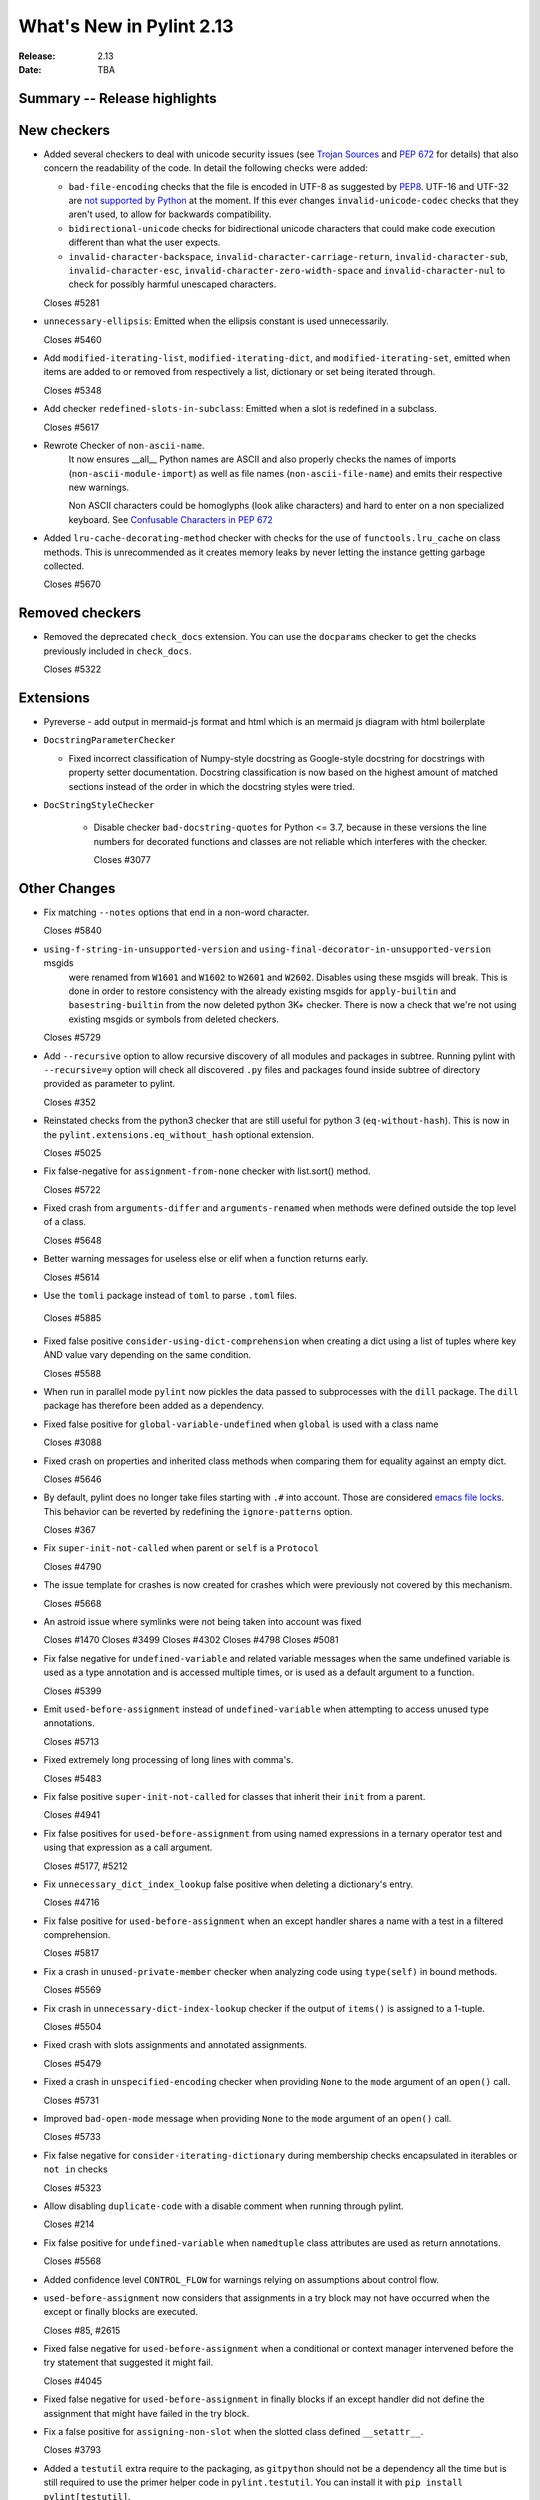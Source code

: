 ***************************
 What's New in Pylint 2.13
***************************

:Release: 2.13
:Date: TBA

Summary -- Release highlights
=============================

New checkers
============

* Added several checkers to deal with unicode security issues
  (see `Trojan Sources <https://trojansource.codes/>`_ and
  `PEP 672 <https://www.python.org/dev/peps/pep-0672/>`_ for details) that also
  concern the readability of the code. In detail the following checks were added:

  * ``bad-file-encoding`` checks that the file is encoded in UTF-8 as suggested by
    `PEP8 <https://www.python.org/dev/peps/pep-0008/#id20>`_.
    UTF-16 and UTF-32 are `not supported by Python <https://bugs.python.org/issue1503789>`_
    at the moment. If this ever changes
    ``invalid-unicode-codec`` checks that they aren't used, to allow for backwards
    compatibility.

  * ``bidirectional-unicode`` checks for bidirectional unicode characters that
    could make code execution different than what the user expects.

  * ``invalid-character-backspace``, ``invalid-character-carriage-return``,
    ``invalid-character-sub``, ``invalid-character-esc``,
    ``invalid-character-zero-width-space`` and ``invalid-character-nul``
    to check for possibly harmful unescaped characters.

  Closes #5281

* ``unnecessary-ellipsis``: Emitted when the ellipsis constant is used unnecessarily.

  Closes #5460

* Add ``modified-iterating-list``, ``modified-iterating-dict``, and ``modified-iterating-set``,
  emitted when items are added to or removed from respectively a list, dictionary or
  set being iterated through.

  Closes #5348

* Add checker ``redefined-slots-in-subclass``: Emitted when a slot is redefined in a subclass.

  Closes #5617

* Rewrote Checker of ``non-ascii-name``.
   It now ensures __all__ Python names are ASCII and also properly
   checks the names of imports (``non-ascii-module-import``) as
   well as file names (``non-ascii-file-name``) and emits their respective new warnings.

   Non ASCII characters could be homoglyphs (look alike characters) and hard to
   enter on a non specialized keyboard.
   See `Confusable Characters in PEP 672 <https://www.python.org/dev/peps/pep-0672/#confusable-characters-in-identifiers>`_

* Added ``lru-cache-decorating-method`` checker with checks for the use of ``functools.lru_cache``
  on class methods. This is unrecommended as it creates memory leaks by never letting the instance
  getting garbage collected.

  Closes #5670

Removed checkers
================

* Removed the deprecated ``check_docs`` extension. You can use the ``docparams`` checker
  to get the checks previously included in ``check_docs``.

  Closes #5322

Extensions
==========

* Pyreverse - add output in mermaid-js format and html which is an mermaid js diagram with html boilerplate

* ``DocstringParameterChecker``

  * Fixed incorrect classification of Numpy-style docstring as Google-style docstring for
    docstrings with property setter documentation.
    Docstring classification is now based on the highest amount of matched sections instead
    of the order in which the docstring styles were tried.

* ``DocStringStyleChecker``

    * Disable checker ``bad-docstring-quotes`` for Python <= 3.7, because in these versions the line
      numbers for decorated functions and classes are not reliable which interferes with the checker.

      Closes #3077

Other Changes
=============

* Fix matching ``--notes`` options that end in a non-word character.

  Closes #5840

* ``using-f-string-in-unsupported-version`` and ``using-final-decorator-in-unsupported-version`` msgids
    were renamed from ``W1601`` and ``W1602`` to ``W2601`` and ``W2602``. Disables using these msgids will break.
    This is done in order to restore consistency with the already existing msgids for ``apply-builtin`` and
    ``basestring-builtin`` from the now deleted python 3K+ checker. There is now a check that we're not using
    existing msgids or symbols from deleted checkers.

  Closes #5729

* Add ``--recursive`` option to allow recursive discovery of all modules and packages in subtree. Running pylint with
  ``--recursive=y`` option will check all discovered ``.py`` files and packages found inside subtree of directory provided
  as parameter to pylint.

  Closes #352

* Reinstated checks from the python3 checker that are still useful for python 3
  (``eq-without-hash``). This is now in the ``pylint.extensions.eq_without_hash`` optional
  extension.

  Closes #5025

* Fix false-negative for ``assignment-from-none`` checker with list.sort() method.

  Closes #5722

* Fixed crash from ``arguments-differ`` and ``arguments-renamed`` when methods were
  defined outside the top level of a class.

  Closes #5648

* Better warning messages for useless else or elif when a function returns early.

  Closes #5614

* Use the ``tomli`` package instead of ``toml`` to parse ``.toml`` files.

 Closes #5885

* Fixed false positive ``consider-using-dict-comprehension`` when creating a dict
  using a list of tuples where key AND value vary depending on the same condition.

  Closes #5588

* When run in parallel mode ``pylint`` now pickles the data passed to subprocesses with
  the ``dill`` package. The ``dill`` package has therefore been added as a dependency.

* Fixed false positive for ``global-variable-undefined`` when ``global`` is used with a class name

  Closes #3088

* Fixed crash on properties and inherited class methods when comparing them for
  equality against an empty dict.

  Closes #5646

* By default, pylint does no longer take files starting with ``.#`` into account. Those are
  considered `emacs file locks`_. This behavior can be reverted by redefining the
  ``ignore-patterns`` option.

  Closes #367

.. _`emacs file locks`: https://www.gnu.org/software/emacs/manual/html_node/elisp/File-Locks.html

* Fix ``super-init-not-called`` when parent or ``self`` is a ``Protocol``

  Closes #4790

* The issue template for crashes is now created for crashes which were previously not covered
  by this mechanism.

  Closes #5668

* An astroid issue where symlinks were not being taken into account
  was fixed

  Closes #1470
  Closes #3499
  Closes #4302
  Closes #4798
  Closes #5081

* Fix false negative for ``undefined-variable`` and related variable messages
  when the same undefined variable is used as a type annotation and is
  accessed multiple times, or is used as a default argument to a function.

  Closes #5399

* Emit ``used-before-assignment`` instead of ``undefined-variable`` when attempting
  to access unused type annotations.

  Closes #5713

* Fixed extremely long processing of long lines with comma's.

  Closes #5483

* Fix false positive ``super-init-not-called`` for classes that inherit their ``init`` from
  a parent.

  Closes #4941

* Fix false positives for ``used-before-assignment`` from using named
  expressions in a ternary operator test and using that expression as
  a call argument.

  Closes #5177, #5212

* Fix ``unnecessary_dict_index_lookup`` false positive when deleting a dictionary's entry.

  Closes #4716

* Fix false positive for ``used-before-assignment`` when an except handler
  shares a name with a test in a filtered comprehension.

  Closes #5817

* Fix a crash in ``unused-private-member`` checker when analyzing code using
  ``type(self)`` in bound methods.

  Closes #5569

* Fix crash in ``unnecessary-dict-index-lookup`` checker if the output of
  ``items()`` is assigned to a 1-tuple.

  Closes #5504

* Fixed crash with slots assignments and annotated assignments.

  Closes #5479

* Fixed a crash in ``unspecified-encoding`` checker when providing ``None``
  to the ``mode`` argument of an ``open()`` call.

  Closes #5731

* Improved ``bad-open-mode`` message when providing ``None`` to the ``mode``
  argument of an ``open()`` call.

  Closes #5733

* Fix false negative for ``consider-iterating-dictionary`` during membership checks encapsulated in iterables
  or ``not in`` checks

  Closes #5323

* Allow disabling ``duplicate-code`` with a disable comment when running through
  pylint.

  Closes #214

* Fix false positive for ``undefined-variable`` when ``namedtuple`` class
  attributes are used as return annotations.

  Closes #5568

* Added confidence level ``CONTROL_FLOW`` for warnings relying on assumptions
  about control flow.

* ``used-before-assignment`` now considers that assignments in a try block
  may not have occurred when the except or finally blocks are executed.

  Closes #85, #2615

* Fixed false negative for ``used-before-assignment`` when a conditional
  or context manager intervened before the try statement that suggested
  it might fail.

  Closes #4045

* Fixed false negative for ``used-before-assignment`` in finally blocks
  if an except handler did not define the assignment that might have failed
  in the try block.

* Fix a false positive for ``assigning-non-slot`` when the slotted class
  defined ``__setattr__``.

  Closes #3793

* Added a ``testutil`` extra require to the packaging, as ``gitpython`` should not be a dependency
  all the time but is still required to use the primer helper code in ``pylint.testutil``. You can
  install it with ``pip install pylint[testutil]``.

  Closes #5486

* Fixed a false positive for ``used-before-assignment`` when a named expression
  appears as the first value in a container.

  Closes #5112

* Fixed false positive for ``used-before-assignment`` with self-referential type
  annotation in conditional statements within class methods.

  Closes #5499

* ``used-before-assignment`` now assumes that assignments in except blocks
  may not have occurred and warns accordingly.

  Closes #4761

* When evaluating statements after an except block, ``used-before-assignment``
  assumes that assignments in the except blocks took place if the
  corresponding try block contained a return statement.

  Closes #5500

* Fixed a false negative for ``used-before-assignment`` when some but not all
  except handlers defined a name relied upon after an except block when the
  corresponding try block contained a return statement.

  Closes #5524

* When evaluating statements in the ``else`` clause of a loop, ``used-before-assignment``
  assumes that assignments in the except blocks took place if the
  except handlers constituted the only ways for the loop to finish without
  breaking early.

  Closes #5683

* ``used-before-assignment`` now checks names in try blocks.

* Fixed false positive with ``used-before-assignment`` for assignment expressions
  in lambda statements.

  Closes #5360, #3877

* Fixed a false positive (affecting unreleased development) for
  ``used-before-assignment`` involving homonyms between filtered comprehensions
  and assignments in except blocks.

  Closes #5586

* Fixed crash on list comprehensions that used ``type`` as inner variable name.

  Closes #5461

* Fixed crash in ``use-maxsplit-arg`` checker when providing the ``sep`` argument
  to ``str.split()`` by keyword.

  Closes #5737

* Fix false positive for ``unused-variable`` for a comprehension variable matching
  an outer scope type annotation.

  Closes #5326

* Fix false negative for ``undefined-variable`` for a variable used multiple times
  in a comprehension matching an unused outer scope type annotation.

  Closes #5654

* Require Python ``3.6.2`` to run pylint.

  Closes #5065

* Fixed crash on uninferable decorators on Python 3.6 and 3.7

* Emit ``redefined-outer-name`` when a nested except handler shadows an outer one.

  Closes #4434
  Closes #5370

* ``encoding`` can now be supplied as a positional argument to calls that open
  files without triggering ``unspecified-encoding``.

  Closes #5638

* Fatal errors now emit a score of 0.0 regardless of whether the linted module
  contained any statements

  Closes #5451

* ``fatal`` was added to the variables permitted in score evaluation expressions.

* The default score evaluation now uses a floor of 0.

  Closes #2399

* Fix ``comparison-with-callable`` false positive for callables that raise, such
  as typing constants.

  Closes #5557

* When invoking ``pylint``, ``epylint``, ``symilar`` or ``pyreverse`` by importing them in a python file
  you can now pass an ``argv`` keyword besides patching ``sys.argv``.

  Closes #5320

* The ``PyLinter`` class will now be initialized with a ``TextReporter``
  as its reporter if none is provided.

* Fix false positive ``not-callable`` with attributes that alias ``NamedTuple``

  Partially closes #1730

* The ``testutils`` for unittests now accept ``end_lineno`` and ``end_column``. Tests
  without these will trigger a ``DeprecationWarning``.

* Importing the deprecated stdlib module ``xml.etree.cElementTree`` now emits ``deprecated_module``.

  Closes #5862

* Importing the deprecated stdlib module ``distutils`` now emits ``deprecated_module`` on Python 3.10+.

* Fixed false positive ``unexpected-keyword-arg`` for decorators.

  Closes #258

* ``missing-raises-doc`` will now check the class hierarchy of the raised exceptions

  .. code-block:: python

    def my_function()
      """My function.

      Raises:
        Exception: if something fails
      """
      raise ValueError

  Closes #4955

* Fixed false positive for ``unused-variable`` when a ``nonlocal`` name is assigned as part of a multi-name assignment.

  Closes #3781

* Fix false positive - Allow unpacking of ``self`` in a subclass of ``typing.NamedTuple``.

  Closes #5312

* Fixed false negative ``unpacking-non-sequence`` when value is an empty list.

  Closes #5707

* Fixed false positive for ``global-variable-not-assigned`` when the ``del`` statement is used

  Closes #5333
